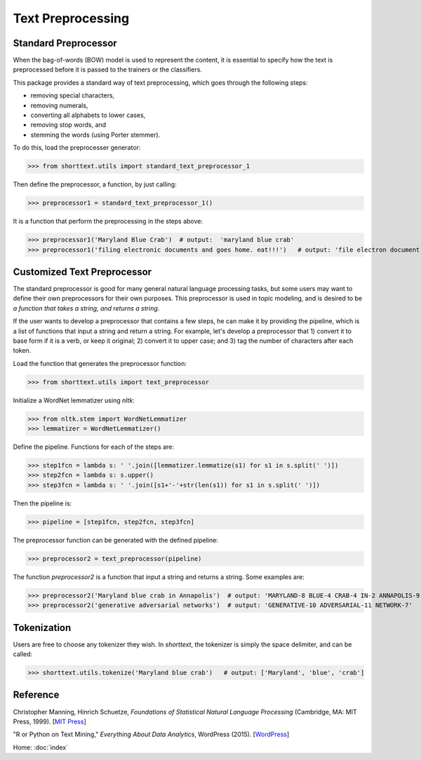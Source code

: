 Text Preprocessing
==================

Standard Preprocessor
---------------------

When the bag-of-words (BOW) model is used to represent the content, it is essential to
specify how the text is preprocessed before it is passed to the trainers or the
classifiers.

This package provides a standard way of text preprocessing, which goes through the
following steps:

- removing special characters,
- removing numerals,
- converting all alphabets to lower cases,
- removing stop words, and
- stemming the words (using Porter stemmer).

To do this, load the preprocesser generator:

>>> from shorttext.utils import standard_text_preprocessor_1

Then define the preprocessor, a function, by just calling:

>>> preprocessor1 = standard_text_preprocessor_1()

It is a function that perform the preprocessing in the steps above:

>>> preprocessor1('Maryland Blue Crab')  # output:  'maryland blue crab'
>>> preprocessor1('filing electronic documents and goes home. eat!!!')   # output: 'file electron document goe home eat'

Customized Text Preprocessor
----------------------------

The standard preprocessor is good for many general natural language processing tasks,
but some users may want to define their own preprocessors for their own purposes.
This preprocessor is used in topic modeling, and is desired to be *a function that takes
a string, and returns a string*.

If the user wants to develop a preprocessor that contains a few steps, he can make it by providing
the pipeline, which is a list of functions that input a string and return a string. For example,
let's develop a preprocessor that 1) convert it to base form if it is a verb, or keep it original;
2) convert it to upper case; and 3) tag the number of characters after each token.

Load the function that generates the preprocessor function:

>>> from shorttext.utils import text_preprocessor

Initialize a WordNet lemmatizer using `nltk`:

>>> from nltk.stem import WordNetLemmatizer
>>> lemmatizer = WordNetLemmatizer()

Define the pipeline. Functions for each of the steps are:

>>> step1fcn = lambda s: ' '.join([lemmatizer.lemmatize(s1) for s1 in s.split(' ')])
>>> step2fcn = lambda s: s.upper()
>>> step3fcn = lambda s: ' '.join([s1+'-'+str(len(s1)) for s1 in s.split(' ')])

Then the pipeline is:

>>> pipeline = [step1fcn, step2fcn, step3fcn]

The preprocessor function can be generated with the defined pipeline:

>>> preprocessor2 = text_preprocessor(pipeline)

The function `preprocessor2` is a function that input a string and returns a string.
Some examples are:

>>> preprocessor2('Maryland blue crab in Annapolis')  # output: 'MARYLAND-8 BLUE-4 CRAB-4 IN-2 ANNAPOLIS-9'
>>> preprocessor2('generative adversarial networks')  # output: 'GENERATIVE-10 ADVERSARIAL-11 NETWORK-7'

Tokenization
------------

Users are free to choose any tokenizer they wish. In `shorttext`, the tokenizer is
simply the space delimiter, and can be called:

>>> shorttext.utils.tokenize('Maryland blue crab')   # output: ['Maryland', 'blue', 'crab']

Reference
---------

Christopher Manning, Hinrich Schuetze, *Foundations of Statistical Natural Language Processing* (Cambridge, MA: MIT Press, 1999). [`MIT Press
<https://mitpress.mit.edu/books/foundations-statistical-natural-language-processing>`_]

"R or Python on Text Mining," *Everything About Data Analytics*, WordPress (2015). [`WordPress
<https://datawarrior.wordpress.com/2015/08/12/codienerd-1-r-or-python-on-text-mining>`_]

Home: :doc:`index`